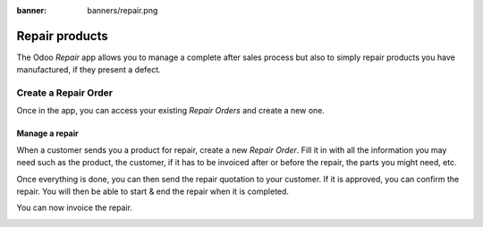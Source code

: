 :banner: banners/repair.png

===============
Repair products
===============

The Odoo *Repair* app allows you to manage a complete after sales
process but also to simply repair products you have manufactured, if
they present a defect.

Create a Repair Order
=====================

Once in the app, you can access your existing *Repair Orders* and
create a new one.

.. image:: media/repair01.png
    :align: center

Manage a repair
---------------

When a customer sends you a product for repair, create a new *Repair
Order*. Fill it in with all the information you may need such as the
product, the customer, if it has to be invoiced after or before the
repair, the parts you might need, etc.

.. image:: media/repair02.png
    :align: center

Once everything is done, you can then send the repair quotation to your
customer. If it is approved, you can confirm the repair. You will then
be able to start & end the repair when it is completed.

.. image:: media/repair03.png
    :align: center

You can now invoice the repair.

.. image:: media/repair04.png
    :align: center
